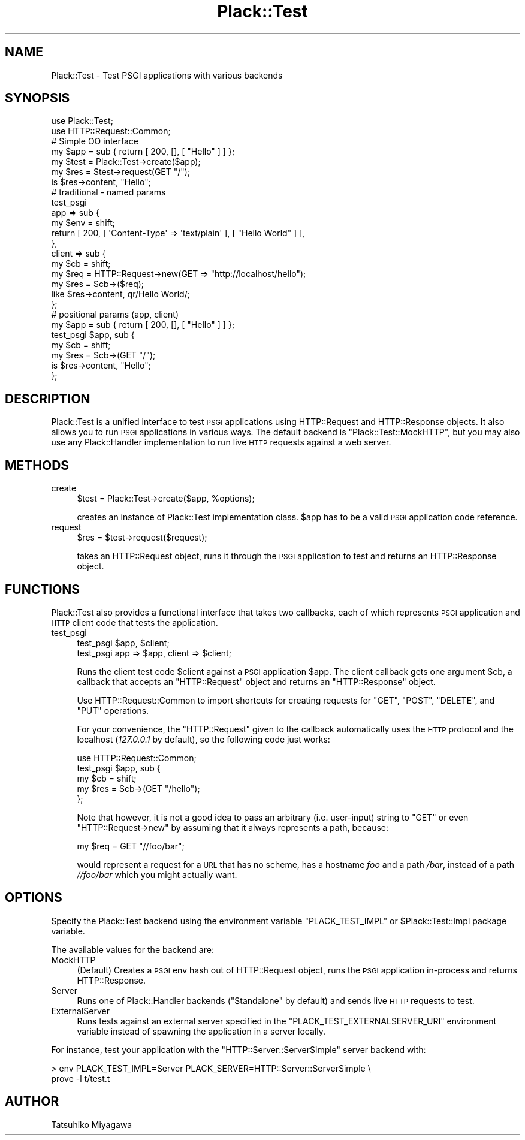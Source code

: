 .\" Automatically generated by Pod::Man 4.12 (Pod::Simple 3.40)
.\"
.\" Standard preamble:
.\" ========================================================================
.de Sp \" Vertical space (when we can't use .PP)
.if t .sp .5v
.if n .sp
..
.de Vb \" Begin verbatim text
.ft CW
.nf
.ne \\$1
..
.de Ve \" End verbatim text
.ft R
.fi
..
.\" Set up some character translations and predefined strings.  \*(-- will
.\" give an unbreakable dash, \*(PI will give pi, \*(L" will give a left
.\" double quote, and \*(R" will give a right double quote.  \*(C+ will
.\" give a nicer C++.  Capital omega is used to do unbreakable dashes and
.\" therefore won't be available.  \*(C` and \*(C' expand to `' in nroff,
.\" nothing in troff, for use with C<>.
.tr \(*W-
.ds C+ C\v'-.1v'\h'-1p'\s-2+\h'-1p'+\s0\v'.1v'\h'-1p'
.ie n \{\
.    ds -- \(*W-
.    ds PI pi
.    if (\n(.H=4u)&(1m=24u) .ds -- \(*W\h'-12u'\(*W\h'-12u'-\" diablo 10 pitch
.    if (\n(.H=4u)&(1m=20u) .ds -- \(*W\h'-12u'\(*W\h'-8u'-\"  diablo 12 pitch
.    ds L" ""
.    ds R" ""
.    ds C` ""
.    ds C' ""
'br\}
.el\{\
.    ds -- \|\(em\|
.    ds PI \(*p
.    ds L" ``
.    ds R" ''
.    ds C`
.    ds C'
'br\}
.\"
.\" Escape single quotes in literal strings from groff's Unicode transform.
.ie \n(.g .ds Aq \(aq
.el       .ds Aq '
.\"
.\" If the F register is >0, we'll generate index entries on stderr for
.\" titles (.TH), headers (.SH), subsections (.SS), items (.Ip), and index
.\" entries marked with X<> in POD.  Of course, you'll have to process the
.\" output yourself in some meaningful fashion.
.\"
.\" Avoid warning from groff about undefined register 'F'.
.de IX
..
.nr rF 0
.if \n(.g .if rF .nr rF 1
.if (\n(rF:(\n(.g==0)) \{\
.    if \nF \{\
.        de IX
.        tm Index:\\$1\t\\n%\t"\\$2"
..
.        if !\nF==2 \{\
.            nr % 0
.            nr F 2
.        \}
.    \}
.\}
.rr rF
.\" ========================================================================
.\"
.IX Title "Plack::Test 3"
.TH Plack::Test 3 "2022-09-05" "perl v5.30.1" "User Contributed Perl Documentation"
.\" For nroff, turn off justification.  Always turn off hyphenation; it makes
.\" way too many mistakes in technical documents.
.if n .ad l
.nh
.SH "NAME"
Plack::Test \- Test PSGI applications with various backends
.SH "SYNOPSIS"
.IX Header "SYNOPSIS"
.Vb 2
\&  use Plack::Test;
\&  use HTTP::Request::Common;
\&
\&  # Simple OO interface
\&  my $app = sub { return [ 200, [], [ "Hello" ] ] };
\&  my $test = Plack::Test\->create($app);
\&
\&  my $res = $test\->request(GET "/");
\&  is $res\->content, "Hello";
\&
\&  # traditional \- named params
\&  test_psgi
\&      app => sub {
\&          my $env = shift;
\&          return [ 200, [ \*(AqContent\-Type\*(Aq => \*(Aqtext/plain\*(Aq ], [ "Hello World" ] ],
\&      },
\&      client => sub {
\&          my $cb  = shift;
\&          my $req = HTTP::Request\->new(GET => "http://localhost/hello");
\&          my $res = $cb\->($req);
\&          like $res\->content, qr/Hello World/;
\&      };
\&
\&  # positional params (app, client)
\&  my $app = sub { return [ 200, [], [ "Hello" ] ] };
\&  test_psgi $app, sub {
\&      my $cb  = shift;
\&      my $res = $cb\->(GET "/");
\&      is $res\->content, "Hello";
\&  };
.Ve
.SH "DESCRIPTION"
.IX Header "DESCRIPTION"
Plack::Test is a unified interface to test \s-1PSGI\s0 applications using
HTTP::Request and HTTP::Response objects. It also allows you to run \s-1PSGI\s0
applications in various ways. The default backend is \f(CW\*(C`Plack::Test::MockHTTP\*(C'\fR,
but you may also use any Plack::Handler implementation to run live \s-1HTTP\s0
requests against a web server.
.SH "METHODS"
.IX Header "METHODS"
.IP "create" 4
.IX Item "create"
.Vb 1
\&  $test = Plack::Test\->create($app, %options);
.Ve
.Sp
creates an instance of Plack::Test implementation class. \f(CW$app\fR has
to be a valid \s-1PSGI\s0 application code reference.
.IP "request" 4
.IX Item "request"
.Vb 1
\&  $res = $test\->request($request);
.Ve
.Sp
takes an HTTP::Request object, runs it through the \s-1PSGI\s0 application to
test and returns an HTTP::Response object.
.SH "FUNCTIONS"
.IX Header "FUNCTIONS"
Plack::Test also provides a functional interface that takes two
callbacks, each of which represents \s-1PSGI\s0 application and \s-1HTTP\s0 client
code that tests the application.
.IP "test_psgi" 4
.IX Item "test_psgi"
.Vb 2
\&  test_psgi $app, $client;
\&  test_psgi app => $app, client => $client;
.Ve
.Sp
Runs the client test code \f(CW$client\fR against a \s-1PSGI\s0 application
\&\f(CW$app\fR. The client callback gets one argument \f(CW$cb\fR, a
callback that accepts an \f(CW\*(C`HTTP::Request\*(C'\fR object and returns an
\&\f(CW\*(C`HTTP::Response\*(C'\fR object.
.Sp
Use HTTP::Request::Common to import shortcuts for creating requests for
\&\f(CW\*(C`GET\*(C'\fR, \f(CW\*(C`POST\*(C'\fR, \f(CW\*(C`DELETE\*(C'\fR, and \f(CW\*(C`PUT\*(C'\fR operations.
.Sp
For your convenience, the \f(CW\*(C`HTTP::Request\*(C'\fR given to the callback automatically
uses the \s-1HTTP\s0 protocol and the localhost (\fI127.0.0.1\fR by default), so the
following code just works:
.Sp
.Vb 5
\&  use HTTP::Request::Common;
\&  test_psgi $app, sub {
\&      my $cb  = shift;
\&      my $res = $cb\->(GET "/hello");
\&  };
.Ve
.Sp
Note that however, it is not a good idea to pass an arbitrary
(i.e. user-input) string to \f(CW\*(C`GET\*(C'\fR or even \f(CW\*(C`HTTP::Request\->new\*(C'\fR by assuming that it always represents a path,
because:
.Sp
.Vb 1
\&  my $req = GET "//foo/bar";
.Ve
.Sp
would represent a request for a \s-1URL\s0 that has no scheme, has a hostname
\&\fIfoo\fR and a path \fI/bar\fR, instead of a path \fI//foo/bar\fR which you
might actually want.
.SH "OPTIONS"
.IX Header "OPTIONS"
Specify the Plack::Test backend using the environment
variable \f(CW\*(C`PLACK_TEST_IMPL\*(C'\fR or \f(CW$Plack::Test::Impl\fR package variable.
.PP
The available values for the backend are:
.IP "MockHTTP" 4
.IX Item "MockHTTP"
(Default) Creates a \s-1PSGI\s0 env hash out of HTTP::Request object, runs
the \s-1PSGI\s0 application in-process and returns HTTP::Response.
.IP "Server" 4
.IX Item "Server"
Runs one of Plack::Handler backends (\f(CW\*(C`Standalone\*(C'\fR by default) and
sends live \s-1HTTP\s0 requests to test.
.IP "ExternalServer" 4
.IX Item "ExternalServer"
Runs tests against an external server specified in the
\&\f(CW\*(C`PLACK_TEST_EXTERNALSERVER_URI\*(C'\fR environment variable instead of spawning the
application in a server locally.
.PP
For instance, test your application with the \f(CW\*(C`HTTP::Server::ServerSimple\*(C'\fR
server backend with:
.PP
.Vb 2
\&  > env PLACK_TEST_IMPL=Server PLACK_SERVER=HTTP::Server::ServerSimple \e
\&    prove \-l t/test.t
.Ve
.SH "AUTHOR"
.IX Header "AUTHOR"
Tatsuhiko Miyagawa
